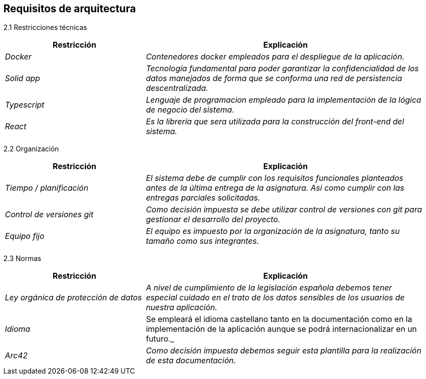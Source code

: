 [[section-architecture-constraints]]
== Requisitos de arquitectura

2.1 Restricciones técnicas::
[options="header",cols="1,2"]
|===
|Restricción|Explicación
| _Docker_ |  _Contenedores docker empleados para el despliegue de la aplicación._
| _Solid app_ |  _Tecnología fundamental para poder garantizar la confidencialidad 
				de los datos manejados de forma que se conforma una red de persistencia
				descentralizada._
| _Typescript_ |  _Lenguaje de programacion empleado para la implementación de
				la lógica de negocio del sistema._
| _React_ |  _Es la librería que sera utilizada para la construcción del front-end
				del sistema._
|===

2.2 Organización::
[options="header",cols="1,2"]
|===
|Restricción|Explicación
| _Tiempo / planificación_ |  _El sistema debe de cumplir con los requisitos funcionales
				planteados antes de la última entrega de la asignatura. Asi como cumplir con
				las entregas parciales solicitadas._
| _Control de versiones git_ |  _Como decisión impuesta se debe utilizar control de
				versiones con git para gestionar el desarrollo del proyecto._
| _Equipo fijo_ |  _El equipo es impuesto por la organización de la asignatura, tanto
				su tamaño como sus integrantes._
|===

2.3 Normas::
[options="header",cols="1,2"]
|===
|Restricción|Explicación
| _Ley orgánica de protección de datos_ |  _A nivel de cumplimiento de la
				legislación española debemos tener especial cuidado en el trato de
				los datos sensibles de los usuarios de nuestra aplicación._
| _Idioma_ | Se empleará el idioma castellano tanto en la documentación como
				en la implementación de la aplicación aunque se podrá internacionalizar
				en un futuro._
| _Arc42_ |  _Como decisión impuesta debemos seguir esta plantilla para la realización
				de esta documentación._
|===

